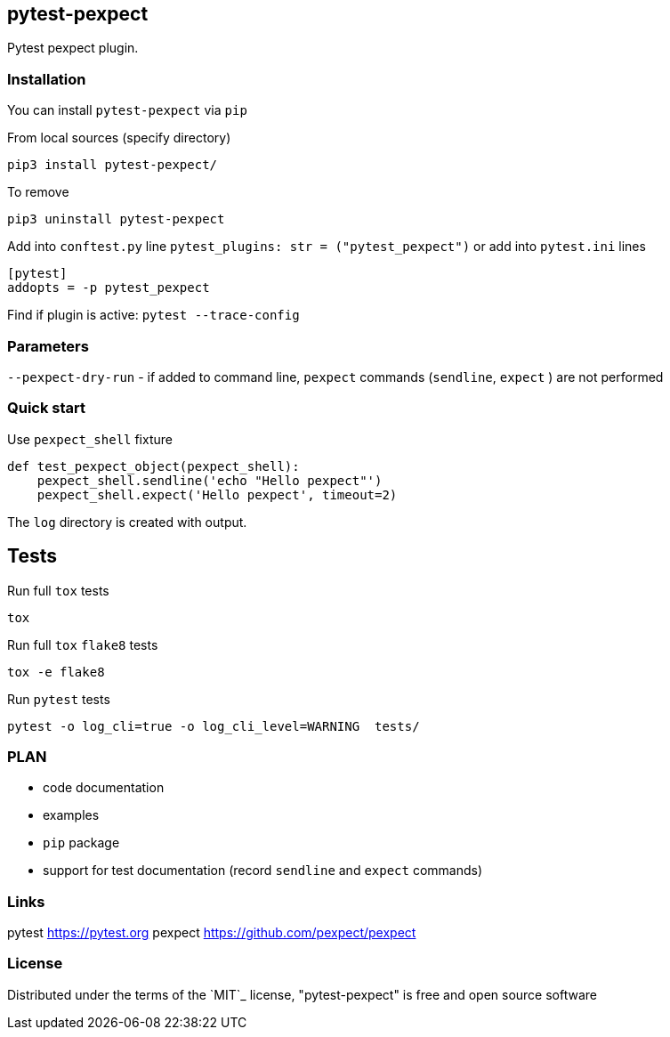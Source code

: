 == pytest-pexpect

Pytest pexpect plugin.

=== Installation

You can install `pytest-pexpect` via `pip`

.From local sources (specify directory)
----
pip3 install pytest-pexpect/
----

.To remove
----
pip3 uninstall pytest-pexpect
----

Add into `conftest.py` line  `pytest_plugins: str = ("pytest_pexpect")` or
add into `pytest.ini` lines

----
[pytest]
addopts = -p pytest_pexpect
----

Find if plugin is active: `pytest --trace-config`

=== Parameters

`--pexpect-dry-run` - if added to command line, `pexpect` commands (`sendline`, `expect` ) are not performed

=== Quick start

.Use `pexpect_shell` fixture
[source,python]
----
def test_pexpect_object(pexpect_shell):
    pexpect_shell.sendline('echo "Hello pexpect"')
    pexpect_shell.expect('Hello pexpect', timeout=2)
----

The `log` directory is created with output.

== Tests

Run full `tox` tests

[source,bash]
----
tox
----

Run full `tox`  `flake8`  tests
[source,bash]
----
tox -e flake8
----

Run  `pytest` tests

[source,bash]
----
pytest -o log_cli=true -o log_cli_level=WARNING  tests/
----


=== PLAN

* code documentation
* examples
* `pip` package
* support for test documentation (record `sendline` and `expect` commands)


=== Links


pytest     https://pytest.org
pexpect    https://github.com/pexpect/pexpect

=== License

Distributed under the terms of the `MIT`_ license, "pytest-pexpect" is free and open source software
